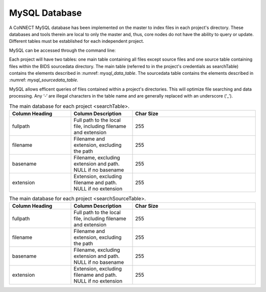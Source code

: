 MySQL Database
**************

A CoNNECT MySQL database has been implemented on the master to index files in each project's directory. These databases and tools 
therein are local to only the master and, thus, core nodes do not have the ability to query or update. Different tables must be established
for each independent project.

MySQL can be accessed through the command line:

.. code-block:: bash
   mysql --login-path=client 
   
Each project will have two tables: one main table containing all files except source files and one source table containing files within 
the BIDS sourcedata directory. The main table (referred to in the project's credentials as searchTable) contains the elements described 
in :numref: `mysql_data_table`. The sourcedata table contains the elements described in :numref: `mysql_sourcedata_table`. 

MySQL allows efficent queries of files contained within a project's directories. This will optimize file searching and data processing.
Any ‘-‘ are illegal characters in the table name and are generally replaced with an underscore (‘_’).

.. _mysql_data_table:
.. list-table:: The main database for each project <searchTable>.
   :widths: 25 25 50
   :header-rows: 1

   * - Column Heading
     - Column Description
     - Char Size
   * - fullpath
     - Full path to the local file, including filename and extension
     - 255
   * - filename
     - Filename and extension, excluding the path
     - 255
   * - basename
     - Filename, excluding extension and path. NULL if no basename
     - 255
   * - extension
     - Extension, excluding filename and path. NULL if no extension
     - 255

.. _mysql_sourcedata_table:
.. list-table:: The main database for each project <searchSourceTable>.
   :widths: 25 25 50
   :header-rows: 1

   * - Column Heading
     - Column Description
     - Char Size
   * - fullpath
     - Full path to the local file, including filename and extension
     - 255
   * - filename
     - Filename and extension, excluding the path
     - 255
   * - basename
     - Filename, excluding extension and path. NULL if no basename
     - 255
   * - extension
     - Extension, excluding filename and path. NULL if no extension
     - 255